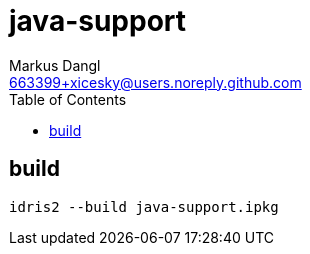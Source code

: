 = java-support
:source-highlighter: rouge
:source-language: shell
:icons: font
:toc: left
:sectanchors:
:star: *
Markus Dangl <663399+xicesky@users.noreply.github.com>

== build

[source,bash]
----
idris2 --build java-support.ipkg
----
